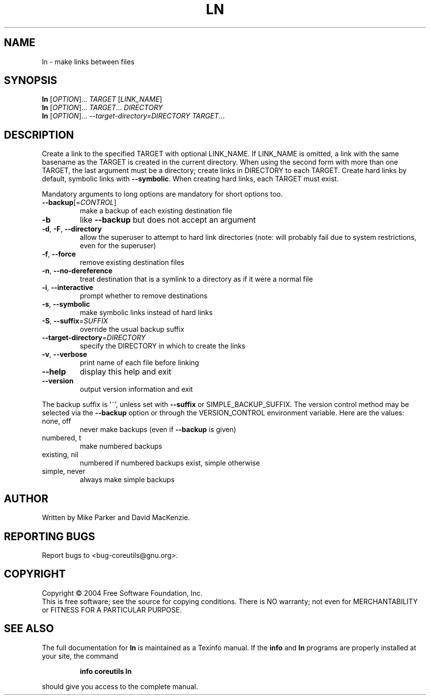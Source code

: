 .\" DO NOT MODIFY THIS FILE!  It was generated by help2man 1.33.
.TH LN "1" "February 2004" "ln (coreutils) 5.2.0" "User Commands"
.SH NAME
ln \- make links between files
.SH SYNOPSIS
.B ln
[\fIOPTION\fR]... \fITARGET \fR[\fILINK_NAME\fR]
.br
.B ln
[\fIOPTION\fR]... \fITARGET\fR... \fIDIRECTORY\fR
.br
.B ln
[\fIOPTION\fR]... \fI--target-directory=DIRECTORY TARGET\fR...
.SH DESCRIPTION
.\" Add any additional description here
.PP
Create a link to the specified TARGET with optional LINK_NAME.
If LINK_NAME is omitted, a link with the same basename as the TARGET is
created in the current directory.  When using the second form with more
than one TARGET, the last argument must be a directory;  create links
in DIRECTORY to each TARGET.  Create hard links by default, symbolic
links with \fB\-\-symbolic\fR.  When creating hard links, each TARGET must exist.
.PP
Mandatory arguments to long options are mandatory for short options too.
.TP
\fB\-\-backup\fR[=\fICONTROL\fR]
make a backup of each existing destination file
.TP
\fB\-b\fR
like \fB\-\-backup\fR but does not accept an argument
.TP
\fB\-d\fR, \fB\-F\fR, \fB\-\-directory\fR
allow the superuser to attempt to hard link
directories (note: will probably fail due to
system restrictions, even for the superuser)
.TP
\fB\-f\fR, \fB\-\-force\fR
remove existing destination files
.TP
\fB\-n\fR, \fB\-\-no\-dereference\fR
treat destination that is a symlink to a
directory as if it were a normal file
.TP
\fB\-i\fR, \fB\-\-interactive\fR
prompt whether to remove destinations
.TP
\fB\-s\fR, \fB\-\-symbolic\fR
make symbolic links instead of hard links
.TP
\fB\-S\fR, \fB\-\-suffix\fR=\fISUFFIX\fR
override the usual backup suffix
.TP
\fB\-\-target\-directory\fR=\fIDIRECTORY\fR
specify the DIRECTORY in which to create
the links
.TP
\fB\-v\fR, \fB\-\-verbose\fR
print name of each file before linking
.TP
\fB\-\-help\fR
display this help and exit
.TP
\fB\-\-version\fR
output version information and exit
.PP
The backup suffix is `~', unless set with \fB\-\-suffix\fR or SIMPLE_BACKUP_SUFFIX.
The version control method may be selected via the \fB\-\-backup\fR option or through
the VERSION_CONTROL environment variable.  Here are the values:
.TP
none, off
never make backups (even if \fB\-\-backup\fR is given)
.TP
numbered, t
make numbered backups
.TP
existing, nil
numbered if numbered backups exist, simple otherwise
.TP
simple, never
always make simple backups
.SH AUTHOR
Written by Mike Parker and David MacKenzie.
.SH "REPORTING BUGS"
Report bugs to <bug-coreutils@gnu.org>.
.SH COPYRIGHT
Copyright \(co 2004 Free Software Foundation, Inc.
.br
This is free software; see the source for copying conditions.  There is NO
warranty; not even for MERCHANTABILITY or FITNESS FOR A PARTICULAR PURPOSE.
.SH "SEE ALSO"
The full documentation for
.B ln
is maintained as a Texinfo manual.  If the
.B info
and
.B ln
programs are properly installed at your site, the command
.IP
.B info coreutils ln
.PP
should give you access to the complete manual.
